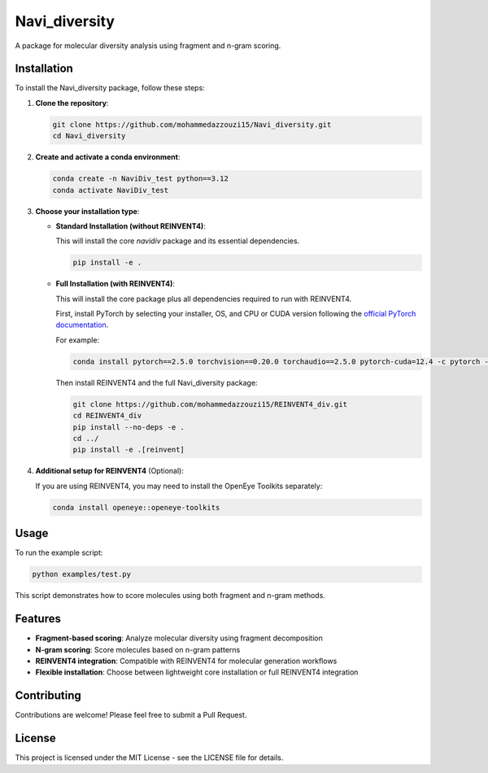 Navi_diversity
==============

A package for molecular diversity analysis using fragment and n-gram scoring.

Installation
------------

To install the Navi_diversity package, follow these steps:

1. **Clone the repository**:

   .. code-block:: bash

      git clone https://github.com/mohammedazzouzi15/Navi_diversity.git
      cd Navi_diversity

2. **Create and activate a conda environment**:

   .. code-block:: bash

      conda create -n NaviDiv_test python==3.12
      conda activate NaviDiv_test

3. **Choose your installation type**:

   - **Standard Installation (without REINVENT4)**:
   
     This will install the core `navidiv` package and its essential dependencies.

     .. code-block:: bash

        pip install -e .

   - **Full Installation (with REINVENT4)**:
   
     This will install the core package plus all dependencies required to run with REINVENT4.

     First, install PyTorch by selecting your installer, OS, and CPU or CUDA version following the 
     `official PyTorch documentation <https://pytorch.org/get-started/locally/>`_.
     
     For example:

     .. code-block:: bash

        conda install pytorch==2.5.0 torchvision==0.20.0 torchaudio==2.5.0 pytorch-cuda=12.4 -c pytorch -c nvidia

     Then install REINVENT4 and the full Navi_diversity package:

     .. code-block:: bash

        git clone https://github.com/mohammedazzouzi15/REINVENT4_div.git
        cd REINVENT4_div
        pip install --no-deps -e .
        cd ../
        pip install -e .[reinvent]

4. **Additional setup for REINVENT4** (Optional):

   If you are using REINVENT4, you may need to install the OpenEye Toolkits separately:

   .. code-block:: bash

      conda install openeye::openeye-toolkits

Usage
-----

To run the example script:

.. code-block:: bash

   python examples/test.py

This script demonstrates how to score molecules using both fragment and n-gram methods.

Features
--------

- **Fragment-based scoring**: Analyze molecular diversity using fragment decomposition
- **N-gram scoring**: Score molecules based on n-gram patterns
- **REINVENT4 integration**: Compatible with REINVENT4 for molecular generation workflows
- **Flexible installation**: Choose between lightweight core installation or full REINVENT4 integration

Contributing
------------

Contributions are welcome! Please feel free to submit a Pull Request.

License
-------

This project is licensed under the MIT License - see the LICENSE file for details.

